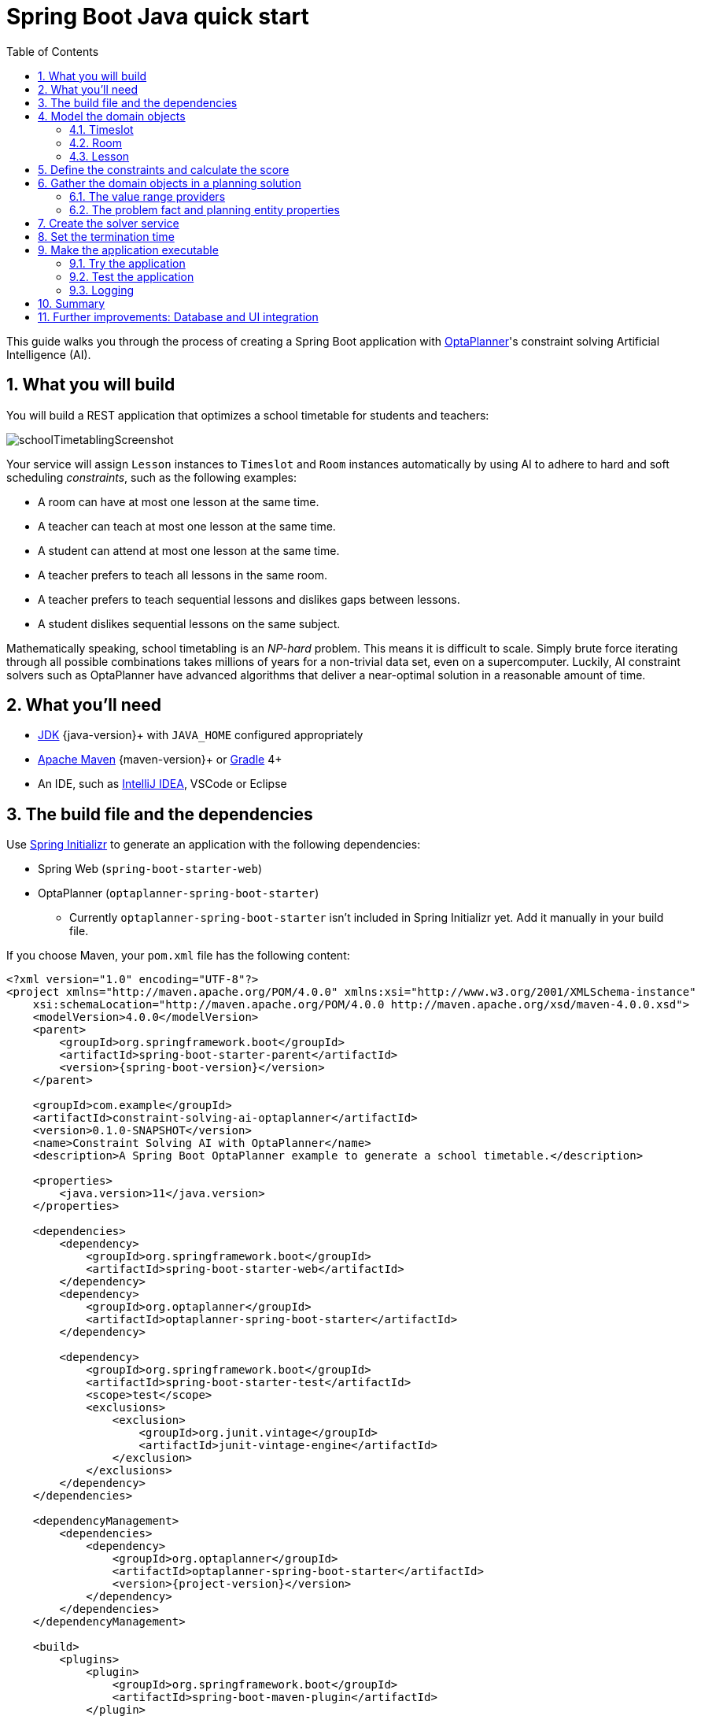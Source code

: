 [[springBootJavaQuickStart]]
= Spring Boot Java quick start
:doctype: book
:imagesdir: ../..
:sectnums:
:toc: left
:icons: font
:experimental:
:springBootQuickstartUrl: https://github.com/kiegroup/optaplanner-quickstarts/tree/stable/technology/java-spring-boot

// Keep this in sync with QuarkusQuickStart-chapter.adoc where applicable

This guide walks you through the process of creating a Spring Boot application
with https://www.optaplanner.org/[OptaPlanner]'s constraint solving Artificial Intelligence (AI).

== What you will build

You will build a REST application that optimizes a school timetable for students and teachers:

image::QuickStart/SchoolTimetabling/schoolTimetablingScreenshot.png[]

Your service will assign `Lesson` instances to `Timeslot` and `Room` instances automatically
by using AI to adhere to hard and soft scheduling _constraints_, such as the following examples:

* A room can have at most one lesson at the same time.
* A teacher can teach at most one lesson at the same time.
* A student can attend at most one lesson at the same time.
* A teacher prefers to teach all lessons in the same room.
* A teacher prefers to teach sequential lessons and dislikes gaps between lessons.
* A student dislikes sequential lessons on the same subject.

Mathematically speaking, school timetabling is an _NP-hard_ problem.
This means it is difficult to scale.
Simply brute force iterating through all possible combinations takes millions of years for a non-trivial data set, even on a supercomputer.
Luckily, AI constraint solvers such as OptaPlanner have advanced algorithms
that deliver a near-optimal solution in a reasonable amount of time.

== What you'll need

* https://adoptopenjdk.net/[JDK] {java-version}+ with `JAVA_HOME` configured appropriately
* https://maven.apache.org/download.html[Apache Maven] {maven-version}+ or https://gradle.org/install/[Gradle] 4+
* An IDE, such as https://www.jetbrains.com/idea[IntelliJ IDEA], VSCode or Eclipse

== The build file and the dependencies

Use https://start.spring.io/[Spring Initializr] to generate an application
with the following dependencies:

* Spring Web (`spring-boot-starter-web`)
* OptaPlanner (`optaplanner-spring-boot-starter`)
** Currently `optaplanner-spring-boot-starter` isn't included in Spring Initializr yet.
Add it manually in your build file.

If you choose Maven, your `pom.xml` file has the following content:

[source,xml,subs=attributes+]
----
<?xml version="1.0" encoding="UTF-8"?>
<project xmlns="http://maven.apache.org/POM/4.0.0" xmlns:xsi="http://www.w3.org/2001/XMLSchema-instance"
    xsi:schemaLocation="http://maven.apache.org/POM/4.0.0 http://maven.apache.org/xsd/maven-4.0.0.xsd">
    <modelVersion>4.0.0</modelVersion>
    <parent>
        <groupId>org.springframework.boot</groupId>
        <artifactId>spring-boot-starter-parent</artifactId>
        <version>{spring-boot-version}</version>
    </parent>

    <groupId>com.example</groupId>
    <artifactId>constraint-solving-ai-optaplanner</artifactId>
    <version>0.1.0-SNAPSHOT</version>
    <name>Constraint Solving AI with OptaPlanner</name>
    <description>A Spring Boot OptaPlanner example to generate a school timetable.</description>

    <properties>
        <java.version>11</java.version>
    </properties>

    <dependencies>
        <dependency>
            <groupId>org.springframework.boot</groupId>
            <artifactId>spring-boot-starter-web</artifactId>
        </dependency>
        <dependency>
            <groupId>org.optaplanner</groupId>
            <artifactId>optaplanner-spring-boot-starter</artifactId>
        </dependency>

        <dependency>
            <groupId>org.springframework.boot</groupId>
            <artifactId>spring-boot-starter-test</artifactId>
            <scope>test</scope>
            <exclusions>
                <exclusion>
                    <groupId>org.junit.vintage</groupId>
                    <artifactId>junit-vintage-engine</artifactId>
                </exclusion>
            </exclusions>
        </dependency>
    </dependencies>

    <dependencyManagement>
        <dependencies>
            <dependency>
                <groupId>org.optaplanner</groupId>
                <artifactId>optaplanner-spring-boot-starter</artifactId>
                <version>{project-version}</version>
            </dependency>
        </dependencies>
    </dependencyManagement>

    <build>
        <plugins>
            <plugin>
                <groupId>org.springframework.boot</groupId>
                <artifactId>spring-boot-maven-plugin</artifactId>
            </plugin>
        </plugins>
    </build>

</project>
----

On the other hand, in Gradle, your `build.gradle` file has this content:

[source,groovy,subs=attributes+]
----
plugins {
    id "org.springframework.boot" version "{spring-boot-version}"
    id "io.spring.dependency-management" version "1.0.9.RELEASE"
    id "java"
}

group = "com.example"
version = "0.1.0-SNAPSHOT"
sourceCompatibility = "11"

repositories {
    mavenCentral()
}

dependencies {
    implementation "org.springframework.boot:spring-boot-starter-web"
    implementation "org.optaplanner:optaplanner-spring-boot-starter:{project-version}"
    testImplementation("org.springframework.boot:spring-boot-starter-test") {
        exclude group: "org.junit.vintage", module: "junit-vintage-engine"
    }
}

test {
    useJUnitPlatform()
}
----

[[initial]]
== Model the domain objects

Your goal is to assign each lesson to a time slot and a room.
You will create these classes:

image::QuickStart/SchoolTimetabling/schoolTimetablingClassDiagramPure.png[]

=== Timeslot

The `Timeslot` class represents a time interval when lessons are taught,
for example, `Monday 10:30 - 11:30` or `Tuesday 13:30 - 14:30`.
For simplicity's sake, all time slots have the same duration
and there are no time slots during lunch or other breaks.

A time slot has no date, because a high school schedule just repeats every week.
So there is no need for https://docs.optaplanner.org/latestFinal/optaplanner-docs/html_single/index.html#continuousPlanning[continuous planning].

Create the `src/main/java/com/example/domain/Timeslot.java` class:

[source,java]
----
package com.example.domain;

import java.time.DayOfWeek;
import java.time.LocalTime;

public class Timeslot {

    private DayOfWeek dayOfWeek;
    private LocalTime startTime;
    private LocalTime endTime;

    public Timeslot() {
    }

    public Timeslot(DayOfWeek dayOfWeek, LocalTime startTime, LocalTime endTime) {
        this.dayOfWeek = dayOfWeek;
        this.startTime = startTime;
        this.endTime = endTime;
    }

    public DayOfWeek getDayOfWeek() {
        return dayOfWeek;
    }

    public LocalTime getStartTime() {
        return startTime;
    }

    public LocalTime getEndTime() {
        return endTime;
    }

    @Override
    public String toString() {
        return dayOfWeek + " " + startTime;
    }

}
----

Because no `Timeslot` instances change during solving, a `Timeslot` is called a _problem fact_.
Such classes do not require any OptaPlanner specific annotations.

Notice the `toString()` method keeps the output short,
so it is easier to read OptaPlanner's `DEBUG` or `TRACE` log, as shown later.

=== Room

The `Room` class represents a location where lessons are taught,
for example, `Room A` or `Room B`.
For simplicity's sake, all rooms are without capacity limits
and they can accommodate all lessons.

Create the `src/main/java/com/example/domain/Room.java` class:

[source,java]
----
package com.example.domain;

public class Room {

    private String name;

    public Room() {
    }

    public Room(String name) {
        this.name = name;
    }

    public String getName() {
        return name;
    }

    @Override
    public String toString() {
        return name;
    }

}
----

`Room` instances do not change during solving, so `Room` is also a _problem fact_.

=== Lesson

During a lesson, represented by the `Lesson` class,
a teacher teaches a subject to a group of students,
for example, `Math by A.Turing for 9th grade` or `Chemistry by M.Curie for 10th grade`.
If a subject is taught multiple times per week by the same teacher to the same student group,
there are multiple `Lesson` instances that are only distinguishable by `id`.
For example, the 9th grade has six math lessons a week.

During solving, OptaPlanner changes the `timeslot` and `room` fields of the `Lesson` class,
to assign each lesson to a time slot and a room.
Because OptaPlanner changes these fields, `Lesson` is a _planning entity_:

image::QuickStart/SchoolTimetabling/schoolTimetablingClassDiagramAnnotated.png[]

Most of the fields in the previous diagram contain input data, except for the orange fields:
A lesson's `timeslot` and `room` fields are unassigned (`null`) in the input data
and assigned (not `null`) in the output data.
OptaPlanner changes these fields during solving.
Such fields are called planning variables.
In order for OptaPlanner to recognize them,
both the `timeslot` and `room` fields require an `@PlanningVariable` annotation.
Their containing class, `Lesson`, requires an `@PlanningEntity` annotation.

Create the `src/main/java/com/example/domain/Lesson.java` class:

[source,java]
----
package com.example.domain;

import org.optaplanner.core.api.domain.entity.PlanningEntity;
import org.optaplanner.core.api.domain.lookup.PlanningId;
import org.optaplanner.core.api.domain.variable.PlanningVariable;

@PlanningEntity
public class Lesson {

    @PlanningId
    private Long id;

    private String subject;
    private String teacher;
    private String studentGroup;

    @PlanningVariable(valueRangeProviderRefs = "timeslotRange")
    private Timeslot timeslot;

    @PlanningVariable(valueRangeProviderRefs = "roomRange")
    private Room room;

    public Lesson() {
    }

    public Lesson(Long id, String subject, String teacher, String studentGroup) {
        this.id = id;
        this.subject = subject;
        this.teacher = teacher;
        this.studentGroup = studentGroup;
    }

    public Long getId() {
        return id;
    }

    public String getSubject() {
        return subject;
    }

    public String getTeacher() {
        return teacher;
    }

    public String getStudentGroup() {
        return studentGroup;
    }

    public Timeslot getTimeslot() {
        return timeslot;
    }

    public void setTimeslot(Timeslot timeslot) {
        this.timeslot = timeslot;
    }

    public Room getRoom() {
        return room;
    }

    public void setRoom(Room room) {
        this.room = room;
    }

    @Override
    public String toString() {
        return subject + "(" + id + ")";
    }

}
----

The `Lesson` class has an `@PlanningEntity` annotation,
so OptaPlanner knows that this class changes during solving
because it contains one or more planning variables.

The `timeslot` field has an `@PlanningVariable` annotation,
so OptaPlanner knows that it can change its value.
In order to find potential `Timeslot` instances to assign to this field,
OptaPlanner uses the `valueRangeProviderRefs` property to connect to a value range provider
(explained later) that provides a `List<Timeslot>` to pick from.

The `room` field also has an `@PlanningVariable` annotation, for the same reasons.

[NOTE]
====
Determining the `@PlanningVariable` fields for an arbitrary constraint solving use case
is often challenging the first time.
Read https://docs.optaplanner.org/latestFinal/optaplanner-docs/html_single/index.html#domainModelingGuide[the domain modeling guidelines]
to avoid common pitfalls.
====

== Define the constraints and calculate the score

A _score_ represents the quality of a specific solution.
The higher the better.
OptaPlanner looks for the best solution, which is the solution with the highest score found in the available time.
It might be the _optimal_ solution.

Because this use case has hard and soft constraints,
use the `HardSoftScore` class to represent the score:

* Hard constraints must not be broken. For example: _A room can have at most one lesson at the same time._
* Soft constraints should not be broken. For example: _A teacher prefers to teach in a single room._

Hard constraints are weighted against other hard constraints.
Soft constraints are weighted too, against other soft constraints.
*Hard constraints always outweigh soft constraints*, regardless of their respective weights.

To calculate the score, you could implement an `EasyScoreCalculator` class:

[source,java]
----
public class TimeTableEasyScoreCalculator
    implements EasyScoreCalculator<TimeTable, HardSoftScore> {

    @Override
    public HardSoftScore calculateScore(TimeTable timeTable) {
        List<Lesson> lessonList = timeTable.getLessonList();
        int hardScore = 0;
        for (Lesson a : lessonList) {
            for (Lesson b : lessonList) {
                if (a.getTimeslot() != null && a.getTimeslot().equals(b.getTimeslot())
                        && a.getId() < b.getId()) {
                    // A room can accommodate at most one lesson at the same time.
                    if (a.getRoom() != null && a.getRoom().equals(b.getRoom())) {
                        hardScore--;
                    }
                    // A teacher can teach at most one lesson at the same time.
                    if (a.getTeacher().equals(b.getTeacher())) {
                        hardScore--;
                    }
                    // A student can attend at most one lesson at the same time.
                    if (a.getStudentGroup().equals(b.getStudentGroup())) {
                        hardScore--;
                    }
                }
            }
        }
        int softScore = 0;
        // Soft constraints are only implemented in the optaplanner-quickstarts code
        return HardSoftScore.of(hardScore, softScore);
    }

}
----

Unfortunately **that does not scale well**, because it is non-incremental:
every time a lesson is assigned to a different time slot or room,
all lessons are re-evaluated to calculate the new score.

Instead, create a `src/main/java/com/example/solver/TimeTableConstraintProvider.java` class
to perform incremental score calculation.
It uses OptaPlanner's ConstraintStream API which is inspired by Java Streams and SQL:

[source,java]
----
package com.example.solver;

import com.example.domain.Lesson;
import org.optaplanner.core.api.score.buildin.hardsoft.HardSoftScore;
import org.optaplanner.core.api.score.stream.Constraint;
import org.optaplanner.core.api.score.stream.ConstraintFactory;
import org.optaplanner.core.api.score.stream.ConstraintProvider;
import org.optaplanner.core.api.score.stream.Joiners;

public class TimeTableConstraintProvider implements ConstraintProvider {

    @Override
    public Constraint[] defineConstraints(ConstraintFactory constraintFactory) {
        return new Constraint[] {
                // Hard constraints
                roomConflict(constraintFactory),
                teacherConflict(constraintFactory),
                studentGroupConflict(constraintFactory),
                // Soft constraints are only implemented in the optaplanner-quickstarts code
        };
    }

    private Constraint roomConflict(ConstraintFactory constraintFactory) {
        // A room can accommodate at most one lesson at the same time.

        // Select a lesson ...
        return constraintFactory.from(Lesson.class)
                // ... and pair it with another lesson ...
                .join(Lesson.class,
                        // ... in the same timeslot ...
                        Joiners.equal(Lesson::getTimeslot),
                        // ... in the same room ...
                        Joiners.equal(Lesson::getRoom),
                        // ... and the pair is unique (different id, no reverse pairs) ...
                        Joiners.lessThan(Lesson::getId))
                // ... then penalize each pair with a hard weight.
                .penalize("Room conflict", HardSoftScore.ONE_HARD);
    }

    private Constraint teacherConflict(ConstraintFactory constraintFactory) {
        // A teacher can teach at most one lesson at the same time.
        return constraintFactory.from(Lesson.class)
                .join(Lesson.class,
                        Joiners.equal(Lesson::getTimeslot),
                        Joiners.equal(Lesson::getTeacher),
                        Joiners.lessThan(Lesson::getId))
                .penalize("Teacher conflict", HardSoftScore.ONE_HARD);
    }

    private Constraint studentGroupConflict(ConstraintFactory constraintFactory) {
        // A student can attend at most one lesson at the same time.
        return constraintFactory.from(Lesson.class)
                .join(Lesson.class,
                        Joiners.equal(Lesson::getTimeslot),
                        Joiners.equal(Lesson::getStudentGroup),
                        Joiners.lessThan(Lesson::getId))
                .penalize("Student group conflict", HardSoftScore.ONE_HARD);
    }

}
----

The `ConstraintProvider` scales an order of magnitude better than the `EasyScoreCalculator`: __O__(n) instead of __O__(n²).

== Gather the domain objects in a planning solution

A `TimeTable` wraps all `Timeslot`, `Room`, and `Lesson` instances of a single dataset.
Furthermore, because it contains all lessons, each with a specific planning variable state,
it is a _planning solution_ and it has a score:

* If lessons are still unassigned, then it is an _uninitialized_ solution,
for example, a solution with the score `-4init/0hard/0soft`.
* If it breaks hard constraints, then it is an _infeasible_ solution,
for example, a solution with the score `-2hard/-3soft`.
* If it adheres to all hard constraints, then it is a _feasible_ solution,
for example, a solution with the score `0hard/-7soft`.

Create the `src/main/java/com/example/domain/TimeTable.java` class:

[source,java]
----
package com.example.domain;

import java.util.List;

import org.optaplanner.core.api.domain.solution.PlanningEntityCollectionProperty;
import org.optaplanner.core.api.domain.solution.PlanningScore;
import org.optaplanner.core.api.domain.solution.PlanningSolution;
import org.optaplanner.core.api.domain.solution.ProblemFactCollectionProperty;
import org.optaplanner.core.api.domain.valuerange.ValueRangeProvider;
import org.optaplanner.core.api.score.buildin.hardsoft.HardSoftScore;

@PlanningSolution
public class TimeTable {

    @ValueRangeProvider(id = "timeslotRange")
    @ProblemFactCollectionProperty
    private List<Timeslot> timeslotList;

    @ValueRangeProvider(id = "roomRange")
    @ProblemFactCollectionProperty
    private List<Room> roomList;

    @PlanningEntityCollectionProperty
    private List<Lesson> lessonList;

    @PlanningScore
    private HardSoftScore score;

    public TimeTable() {
    }

    public TimeTable(List<Timeslot> timeslotList, List<Room> roomList,
            List<Lesson> lessonList) {
        this.timeslotList = timeslotList;
        this.roomList = roomList;
        this.lessonList = lessonList;
    }

    public List<Timeslot> getTimeslotList() {
        return timeslotList;
    }

    public List<Room> getRoomList() {
        return roomList;
    }

    public List<Lesson> getLessonList() {
        return lessonList;
    }

    public HardSoftScore getScore() {
        return score;
    }

}
----

The `TimeTable` class has an `@PlanningSolution` annotation,
so OptaPlanner knows that this class contains all of the input and output data.

Specifically, this class is the input of the problem:

* A `timeslotList` field with all time slots
** This is a list of problem facts, because they do not change during solving.
* A `roomList` field with all rooms
** This is a list of problem facts, because they do not change during solving.
* A `lessonList` field with all lessons
** This is a list of planning entities, because they change during solving.
** Of each `Lesson`:
*** The values of the `timeslot` and `room` fields are typically still `null`, so unassigned.
They are planning variables.
***  The other fields, such as `subject`, `teacher` and `studentGroup`, are filled in.
These fields are problem properties.

However, this class is also the output of the solution:

* A `lessonList` field for which each `Lesson` instance has non-null `timeslot` and `room` fields after solving
* A `score` field that represents the quality of the output solution, for example, `0hard/-5soft`

=== The value range providers

The `timeslotList` field is a value range provider.
It holds the `Timeslot` instances which OptaPlanner can pick from to assign to the `timeslot` field of `Lesson` instances.
The `timeslotList` field has an `@ValueRangeProvider` annotation to connect the `@PlanningVariable` with the `@ValueRangeProvider`,
by matching the value of the `id` property with the value of the `valueRangeProviderRefs` property of the `@PlanningVariable` annotation in the `Lesson` class.

Following the same logic, the `roomList` field also has an `@ValueRangeProvider` annotation.

=== The problem fact and planning entity properties

Furthermore, OptaPlanner needs to know which `Lesson` instances it can change
as well as how to retrieve the `Timeslot` and `Room` instances used for score calculation
by your `TimeTableConstraintProvider`.

The `timeslotList` and `roomList` fields have an `@ProblemFactCollectionProperty` annotation,
so your `TimeTableConstraintProvider` can select _from_ those instances.

The `lessonList` has an `@PlanningEntityCollectionProperty` annotation,
so OptaPlanner can change them during solving
and your `TimeTableConstraintProvider` can select _from_ those too.

== Create the solver service

Now you are ready to put everything together and create a REST service.
But solving planning problems on REST threads causes HTTP timeout issues.
Therefore, the Spring Boot starter injects a `SolverManager` instance,
which runs solvers in a separate thread pool
and can solve multiple datasets in parallel.

Create the `src/main/java/com/example/rest/TimeTableController.java` class:

[source,java]
----
package com.example.rest;

import java.util.UUID;
import java.util.concurrent.ExecutionException;

import com.example.domain.TimeTable;
import org.optaplanner.core.api.solver.SolverJob;
import org.optaplanner.core.api.solver.SolverManager;
import org.springframework.beans.factory.annotation.Autowired;
import org.springframework.web.bind.annotation.PostMapping;
import org.springframework.web.bind.annotation.RequestBody;
import org.springframework.web.bind.annotation.RequestMapping;
import org.springframework.web.bind.annotation.RestController;

@RestController
@RequestMapping("/timeTable")
public class TimeTableController {

    @Autowired
    private SolverManager<TimeTable, UUID> solverManager;

    @PostMapping("/solve")
    public TimeTable solve(@RequestBody TimeTable problem) {
        UUID problemId = UUID.randomUUID();
        // Submit the problem to start solving
        SolverJob<TimeTable, UUID> solverJob = solverManager.solve(problemId, problem);
        TimeTable solution;
        try {
            // Wait until the solving ends
            solution = solverJob.getFinalBestSolution();
        } catch (InterruptedException | ExecutionException e) {
            throw new IllegalStateException("Solving failed.", e);
        }
        return solution;
    }

}
----

For simplicity's sake, this initial implementation waits for the solver to finish,
which can still cause an HTTP timeout.
The _complete_ implementation avoids HTTP timeouts much more elegantly.

== Set the termination time

Without a termination setting or a termination event, the solver runs forever.
To avoid that, limit the solving time to five seconds.
That is short enough to avoid the HTTP timeout.

Create the `src/main/resources/application.properties` file:

[source,properties]
----
# The solver runs only for 5 seconds to avoid a HTTP timeout in this simple implementation.
# It's recommended to run for at least 5 minutes ("5m") otherwise.
optaplanner.solver.termination.spent-limit=5s
----


== Make the application executable

Package everything into a single executable JAR file driven by a standard Java `main()` method:

Replace the `DemoApplication.java` class created by Spring Initializr
with the `src/main/java/com/example/TimeTableSpringBootApp.java` class:

[source,java]
----
package com.example;

import org.springframework.boot.SpringApplication;
import org.springframework.boot.autoconfigure.SpringBootApplication;

@SpringBootApplication
public class TimeTableSpringBootApp {

    public static void main(String[] args) {
        SpringApplication.run(TimeTableSpringBootApp.class, args);
    }

}
----

Run that class as the main class of a normal Java application.

=== Try the application

Now that the application is running, you can test the REST service.
You can use any REST client you wish.
The following example uses the Linux command `curl` to send a POST request:

[source,shell]
----
$ curl -i -X POST http://localhost:8080/timeTable/solve -H "Content-Type:application/json" -d '{"timeslotList":[{"dayOfWeek":"MONDAY","startTime":"08:30:00","endTime":"09:30:00"},{"dayOfWeek":"MONDAY","startTime":"09:30:00","endTime":"10:30:00"}],"roomList":[{"name":"Room A"},{"name":"Room B"}],"lessonList":[{"id":1,"subject":"Math","teacher":"A. Turing","studentGroup":"9th grade"},{"id":2,"subject":"Chemistry","teacher":"M. Curie","studentGroup":"9th grade"},{"id":3,"subject":"French","teacher":"M. Curie","studentGroup":"10th grade"},{"id":4,"subject":"History","teacher":"I. Jones","studentGroup":"10th grade"}]}'
----

After about five seconds, according to the termination spent time defined in your `application.properties`,
the service returns an output similar to the following example:

[source]
----
HTTP/1.1 200
Content-Type: application/json
...

{"timeslotList":...,"roomList":...,"lessonList":[{"id":1,"subject":"Math","teacher":"A. Turing","studentGroup":"9th grade","timeslot":{"dayOfWeek":"MONDAY","startTime":"08:30:00","endTime":"09:30:00"},"room":{"name":"Room A"}},{"id":2,"subject":"Chemistry","teacher":"M. Curie","studentGroup":"9th grade","timeslot":{"dayOfWeek":"MONDAY","startTime":"09:30:00","endTime":"10:30:00"},"room":{"name":"Room A"}},{"id":3,"subject":"French","teacher":"M. Curie","studentGroup":"10th grade","timeslot":{"dayOfWeek":"MONDAY","startTime":"08:30:00","endTime":"09:30:00"},"room":{"name":"Room B"}},{"id":4,"subject":"History","teacher":"I. Jones","studentGroup":"10th grade","timeslot":{"dayOfWeek":"MONDAY","startTime":"09:30:00","endTime":"10:30:00"},"room":{"name":"Room B"}}],"score":"0hard/0soft"}
----

Notice that your application assigned all four lessons to one of the two time slots and one of the two rooms.
Also notice that it conforms to all hard constraints.
For example, M. Curie's two lessons are in different time slots.

On the server side, the `info` log show what OptaPlanner did in those five seconds:

[source,options="nowrap"]
----
... Solving started: time spent (33), best score (-8init/0hard/0soft), environment mode (REPRODUCIBLE), random (JDK with seed 0).
... Construction Heuristic phase (0) ended: time spent (73), best score (0hard/0soft), score calculation speed (459/sec), step total (4).
... Local Search phase (1) ended: time spent (5000), best score (0hard/0soft), score calculation speed (28949/sec), step total (28398).
... Solving ended: time spent (5000), best score (0hard/0soft), score calculation speed (28524/sec), phase total (2), environment mode (REPRODUCIBLE).
----

=== Test the application

A good application includes test coverage.

==== Test the constraints

To test each constraint in isolation, use a `ConstraintVerifier` in unit tests.
It tests each constraint's corner cases in isolation from the other tests,
which lowers maintenance when adding a new constraint with proper test coverage.


Add a `optaplanner-test` dependency in your `pom.xml`:
[source,xml]
----
    <dependency>
      <groupId>org.optaplanner</groupId>
      <artifactId>optaplanner-test</artifactId>
      <scope>test</scope>
    </dependency>
----

Create the `src/test/java/com/example/solver/TimeTableConstraintProviderTest.java` class:

[source,java]
----
package com.example.solver;

import java.time.DayOfWeek;
import java.time.LocalTime;
import javax.inject.Inject;
import com.example.domain.Lesson;
import com.example.domain.Room;
import com.example.domain.TimeTable;
import com.example.domain.Timeslot;
import org.junit.jupiter.api.Test;
import org.optaplanner.test.api.score.stream.ConstraintVerifier;

import org.springframework.beans.factory.annotation.Autowired;
import org.springframework.boot.test.context.SpringBootTest;

@SpringBootTest
class TimeTableConstraintProviderTest {

    private static final Room ROOM = new Room("Room1");
    private static final Timeslot TIMESLOT1 = new Timeslot(DayOfWeek.MONDAY, LocalTime.of(9,0), LocalTime.NOON);
    private static final Timeslot TIMESLOT2 = new Timeslot(DayOfWeek.TUESDAY, LocalTime.of(9,0), LocalTime.NOON);

    @Autowired
    ConstraintVerifier<TimeTableConstraintProvider, TimeTable> constraintVerifier;

    @Test
    void roomConflict() {
        Lesson firstLesson = new Lesson(1, "Subject1", "Teacher1", "Group1");
        Lesson conflictingLesson = new Lesson(2, "Subject2", "Teacher2", "Group2");
        Lesson nonConflictingLesson = new Lesson(3, "Subject3", "Teacher3", "Group3");

        firstLesson.setRoom(ROOM);
        firstLesson.setTimeslot(TIMESLOT1);

        conflictingLesson.setRoom(ROOM);
        conflictingLesson.setTimeslot(TIMESLOT1);

        nonConflictingLesson.setRoom(ROOM);
        nonConflictingLesson.setTimeslot(TIMESLOT2);

        constraintVerifier.verifyThat(TimeTableConstraintProvider::roomConflict)
                .given(firstLesson, conflictingLesson, nonConflictingLesson)
                .penalizesBy(1);
    }
}
----

This test verifies that the constraint `TimeTableConstraintProvider::roomConflict`,
when given three lessons in the same room, where two lessons have the same timeslot,
it penalizes with a  match weight of `1`.
So with a constraint weight of `10hard` it would reduce the score by `-10hard`.

Notice how `ConstraintVerifier` ignores the constraint weight during testing - even
if those constraint weights are hard coded in the `ConstraintProvider` - because
constraints weights change regularly before going into production.
This way, constraint weight tweaking does not break the unit tests.

==== Test the solver

In a JUnit test, generate a test dataset and send it to the `TimeTableController` to solve.

Create the `src/test/java/com/example/rest/TimeTableControllerTest.java` class:

[source,java]
----
package com.example.rest;

import java.time.DayOfWeek;
import java.time.LocalTime;
import java.util.ArrayList;
import java.util.List;

import com.example.domain.Lesson;
import com.example.domain.Room;
import com.example.domain.TimeTable;
import com.example.domain.Timeslot;
import org.junit.jupiter.api.Test;
import org.junit.jupiter.api.Timeout;
import org.springframework.beans.factory.annotation.Autowired;
import org.springframework.boot.test.context.SpringBootTest;

import static org.junit.jupiter.api.Assertions.assertFalse;
import static org.junit.jupiter.api.Assertions.assertNotNull;
import static org.junit.jupiter.api.Assertions.assertTrue;

@SpringBootTest(properties = {
        // Effectively disable spent-time termination in favor of the best-score-limit
        "optaplanner.solver.termination.spent-limit=1h",
        "optaplanner.solver.termination.best-score-limit=0hard/*soft"})
public class TimeTableControllerTest {

    @Autowired
    private TimeTableController timeTableController;

    @Test
    @Timeout(600_000)
    public void solve() {
        TimeTable problem = generateProblem();
        TimeTable solution = timeTableController.solve(problem);
        assertFalse(solution.getLessonList().isEmpty());
        for (Lesson lesson : solution.getLessonList()) {
            assertNotNull(lesson.getTimeslot());
            assertNotNull(lesson.getRoom());
        }
        assertTrue(solution.getScore().isFeasible());
    }

    private TimeTable generateProblem() {
        List<Timeslot> timeslotList = new ArrayList<>();
        timeslotList.add(new Timeslot(DayOfWeek.MONDAY, LocalTime.of(8, 30), LocalTime.of(9, 30)));
        timeslotList.add(new Timeslot(DayOfWeek.MONDAY, LocalTime.of(9, 30), LocalTime.of(10, 30)));
        timeslotList.add(new Timeslot(DayOfWeek.MONDAY, LocalTime.of(10, 30), LocalTime.of(11, 30)));
        timeslotList.add(new Timeslot(DayOfWeek.MONDAY, LocalTime.of(13, 30), LocalTime.of(14, 30)));
        timeslotList.add(new Timeslot(DayOfWeek.MONDAY, LocalTime.of(14, 30), LocalTime.of(15, 30)));

        List<Room> roomList = new ArrayList<>();
        roomList.add(new Room("Room A"));
        roomList.add(new Room("Room B"));
        roomList.add(new Room("Room C"));

        List<Lesson> lessonList = new ArrayList<>();
        lessonList.add(new Lesson(101L, "Math", "B. May", "9th grade"));
        lessonList.add(new Lesson(102L, "Physics", "M. Curie", "9th grade"));
        lessonList.add(new Lesson(103L, "Geography", "M. Polo", "9th grade"));
        lessonList.add(new Lesson(104L, "English", "I. Jones", "9th grade"));
        lessonList.add(new Lesson(105L, "Spanish", "P. Cruz", "9th grade"));

        lessonList.add(new Lesson(201L, "Math", "B. May", "10th grade"));
        lessonList.add(new Lesson(202L, "Chemistry", "M. Curie", "10th grade"));
        lessonList.add(new Lesson(203L, "History", "I. Jones", "10th grade"));
        lessonList.add(new Lesson(204L, "English", "P. Cruz", "10th grade"));
        lessonList.add(new Lesson(205L, "French", "M. Curie", "10th grade"));
        return new TimeTable(timeslotList, roomList, lessonList);
    }

}
----

This test verifies that after solving, all lessons are assigned to a time slot and a room.
It also verifies that it found a feasible solution (no hard constraints broken).

Normally, the solver finds a feasible solution in less than 200 milliseconds.
Notice how the `@SpringBootTest` annotation's `properties` property overwrites the solver termination during tests
to terminate as soon as a feasible solution (`0hard/*soft`) is found.
This avoids hard coding a solver time, because the unit test might run on arbitrary hardware.
This approach ensures that the test runs long enough to find a feasible solution, even on slow machines.
But it does not run a millisecond longer than it strictly must, even on fast machines.

=== Logging

When adding constraints in your `ConstraintProvider`,
keep an eye on the _score calculation speed_ in the `info` log,
after solving for the same amount of time, to assess the performance impact:

[source]
----
... Solving ended: ..., score calculation speed (29455/sec), ...
----

To understand how OptaPlanner is solving your problem internally,
change the logging in the `application.properties` file or with a `-D` system property:

[source,properties]
----
logging.level.org.optaplanner=debug
----

Use `debug` logging to show every _step_:

[source,options="nowrap"]
----
... Solving started: time spent (67), best score (-20init/0hard/0soft), environment mode (REPRODUCIBLE), random (JDK with seed 0).
...     CH step (0), time spent (128), score (-18init/0hard/0soft), selected move count (15), picked move ([Math(101) {null -> Room A}, Math(101) {null -> MONDAY 08:30}]).
...     CH step (1), time spent (145), score (-16init/0hard/0soft), selected move count (15), picked move ([Physics(102) {null -> Room A}, Physics(102) {null -> MONDAY 09:30}]).
...
----

Use `trace` logging to show every _step_ and every _move_ per step.

== Summary

Congratulations!
You have just developed a Spring application with https://www.optaplanner.org/[OptaPlanner]!

== Further improvements: Database and UI integration

Now try adding database and UI integration:

. Create https://spring.io/guides/gs/accessing-data-jpa/[JPA repositories] for `Timeslot`, `Room`, and `Lesson`.

. https://spring.io/guides/gs/accessing-data-rest/[Expose them through REST].

. Build a `TimeTableRepository` facade to read and write a `TimeTable` instance in a single transaction.

. Adjust the `TimeTableController` accordingly:
+
[source,java]
----
package com.example.rest;

import com.example.domain.TimeTable;
import com.example.persistence.TimeTableRepository;
import org.optaplanner.core.api.score.ScoreManager;
import org.optaplanner.core.api.solver.SolverManager;
import org.optaplanner.core.api.solver.SolverStatus;
import org.springframework.beans.factory.annotation.Autowired;
import org.springframework.web.bind.annotation.GetMapping;
import org.springframework.web.bind.annotation.PostMapping;
import org.springframework.web.bind.annotation.RequestMapping;
import org.springframework.web.bind.annotation.RestController;

@RestController
@RequestMapping("/timeTable")
public class TimeTableController {

    @Autowired
    private TimeTableRepository timeTableRepository;
    @Autowired
    private SolverManager<TimeTable, Long> solverManager;
    @Autowired
    private ScoreManager<TimeTable, HardSoftScore> scoreManager;

    // To try, GET http://localhost:8080/timeTable
    @GetMapping()
    public TimeTable getTimeTable() {
        // Get the solver status before loading the solution
        // to avoid the race condition that the solver terminates between them
        SolverStatus solverStatus = getSolverStatus();
        TimeTable solution = timeTableRepository.findById(TimeTableRepository.SINGLETON_TIME_TABLE_ID);
        scoreManager.updateScore(solution); // Sets the score
        solution.setSolverStatus(solverStatus);
        return solution;
    }

    @PostMapping("/solve")
    public void solve() {
        solverManager.solveAndListen(TimeTableRepository.SINGLETON_TIME_TABLE_ID,
                timeTableRepository::findById,
                timeTableRepository::save);
    }

    public SolverStatus getSolverStatus() {
        return solverManager.getSolverStatus(TimeTableRepository.SINGLETON_TIME_TABLE_ID);
    }

    @PostMapping("/stopSolving")
    public void stopSolving() {
        solverManager.terminateEarly(TimeTableRepository.SINGLETON_TIME_TABLE_ID);
    }

}
----
+
For simplicity's sake, this code handles only one `TimeTable` instance,
but it is straightforward to enable multi-tenancy and handle multiple `TimeTable` instances of different high schools in parallel.
+
The `getTimeTable()` method returns the latest timetable from the database.
It uses the `ScoreManager` (which is automatically injected)
to calculate the score of that timetable, so the UI can show the score.
+
The `solve()` method starts a job to solve the current timetable and store the time slot and room assignments in the database.
It uses the `SolverManager.solveAndListen()` method to listen to intermediate best solutions
and update the database accordingly.
This enables the UI to show progress while the backend is still solving.

. Adjust the `TimeTableControllerTest` instance accordingly, now that the `solve()` method returns immediately.
Poll for the latest solution until the solver finishes solving:
+
[source,java]
----
package com.example.rest;

import com.example.domain.Lesson;
import com.example.domain.TimeTable;
import org.junit.jupiter.api.Test;
import org.junit.jupiter.api.Timeout;
import org.optaplanner.core.api.solver.SolverStatus;
import org.springframework.beans.factory.annotation.Autowired;
import org.springframework.boot.test.context.SpringBootTest;

import static org.junit.jupiter.api.Assertions.assertFalse;
import static org.junit.jupiter.api.Assertions.assertNotNull;
import static org.junit.jupiter.api.Assertions.assertTrue;

@SpringBootTest(properties = {
        "optaplanner.solver.termination.spent-limit=1h", // Effectively disable this termination in favor of the best-score-limit
        "optaplanner.solver.termination.best-score-limit=0hard/*soft"})
public class TimeTableControllerTest {

    @Autowired
    private TimeTableController timeTableController;

    @Test
    @Timeout(600_000)
    public void solveDemoDataUntilFeasible() throws InterruptedException {
        timeTableController.solve();
        TimeTable timeTable = timeTableController.getTimeTable();
        while (timeTable.getSolverStatus() != SolverStatus.NOT_SOLVING) {
            // Quick polling (not a Test Thread Sleep anti-pattern)
            // Test is still fast on fast machines and doesn't randomly fail on slow machines.
            Thread.sleep(20L);
            timeTable = timeTableController.getTimeTable();
        }
        assertFalse(timeTable.getLessonList().isEmpty());
        for (Lesson lesson : timeTable.getLessonList()) {
            assertNotNull(lesson.getTimeslot());
            assertNotNull(lesson.getRoom());
        }
        assertTrue(timeTable.getScore().isFeasible());
    }

}
----

. Build an attractive web UI on top of these REST methods to visualize the timetable.

Take a look at {springBootQuickstartUrl}[the quickstart source code] to see how this all turns out.
